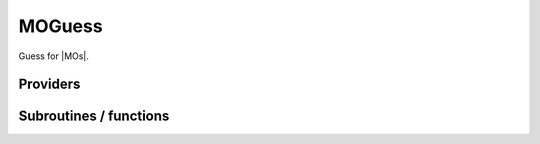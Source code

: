 .. _moguess:

.. program:: moguess

.. default-role:: option

=======
MOGuess
=======

Guess for |MOs|.




Providers
---------


.. c:var:: ao_ortho_canonical_nucl_elec_integral

    .. code:: text

        double precision, allocatable	:: ao_ortho_canonical_nucl_elec_integral	(mo_tot_num,mo_tot_num)

    File: :file:`pot_mo_ortho_canonical_ints.irp.f`

    




.. c:var:: ao_ortho_lowdin_coef

    .. code:: text

        double precision, allocatable	:: ao_ortho_lowdin_coef	(ao_num,ao_num)

    File: :file:`mo_ortho_lowdin.irp.f`

    matrix of the coefficients of the mos generated by the orthonormalization by the S^{-1/2} canonical transformation of the aos ao_ortho_lowdin_coef(i,j) = coefficient of the ith ao on the jth ao_ortho_lowdin orbital




.. c:var:: ao_ortho_lowdin_nucl_elec_integral

    .. code:: text

        double precision, allocatable	:: ao_ortho_lowdin_nucl_elec_integral	(mo_tot_num,mo_tot_num)

    File: :file:`pot_mo_ortho_lowdin_ints.irp.f`

    




.. c:var:: ao_ortho_lowdin_overlap

    .. code:: text

        double precision, allocatable	:: ao_ortho_lowdin_overlap	(ao_num,ao_num)

    File: :file:`mo_ortho_lowdin.irp.f`

    overlap matrix of the ao_ortho_lowdin supposed to be the Identity




Subroutines / functions
-----------------------



.. c:function:: hcore_guess

    .. code:: text

        subroutine hcore_guess

    File: :file:`h_core_guess_routine.irp.f`

    Produce `H_core` MO orbital


